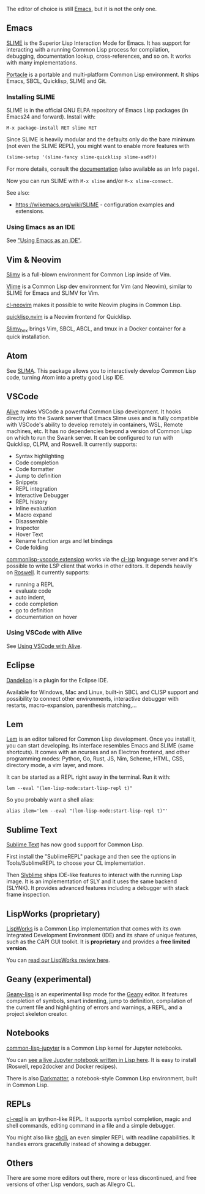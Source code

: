 The editor of choice is still [[https://www.gnu.org/software/emacs/][Emacs]], but it is not the only one.

** Emacs
   :PROPERTIES:
   :CUSTOM_ID: emacs
   :END:

[[https://github.com/slime/slime/][SLIME]] is the Superior Lisp
Interaction Mode for Emacs. It has support for interacting with a
running Common Lisp process for compilation, debugging, documentation
lookup, cross-references, and so on. It works with many implementations.

[[https://shinmera.github.io/portacle/][Portacle]] is a portable and
multi-platform Common Lisp environment. It ships Emacs, SBCL,
Quicklisp, SLIME and Git.

*** Installing SLIME
    :PROPERTIES:
    :CUSTOM_ID: installing-slime
    :END:

SLIME is in the official GNU ELPA repository of Emacs Lisp packages
(in Emacs24 and forward). Install with:

#+BEGIN_EXAMPLE
  M-x package-install RET slime RET
#+END_EXAMPLE

Since SLIME is heavily modular and the defaults only do the bare minimum (not
even the SLIME REPL), you might want to enable more features with

#+BEGIN_SRC lisp
  (slime-setup '(slime-fancy slime-quicklisp slime-asdf))
#+END_SRC

For more details, consult the
[[https://common-lisp.net/project/slime/doc/html/][documentation]] (also available
as an Info page).

Now you can run SLIME with =M-x slime= and/or =M-x slime-connect=.

See also:

- [[https://wikemacs.org/wiki/SLIME]] - configuration examples and extensions.

*** Using Emacs as an IDE
    :PROPERTIES:
    :CUSTOM_ID: using-emacs-as-an-ide
    :END:

See [[file:emacs-ide.org]["Using Emacs as an IDE"]].

** Vim & Neovim
   :PROPERTIES:
   :CUSTOM_ID: vim-neovim
   :END:

[[https://www.vim.org/scripts/script.php?script_id=2531][Slimv]] is a full-blown
environment for Common Lisp inside of Vim.

[[https://github.com/vlime/vlime][Vlime]] is a Common Lisp dev
environment for Vim (and Neovim), similar to SLIME for Emacs and SLIMV
for Vim.

[[https://github.com/adolenc/cl-neovim/][cl-neovim]] makes it possible to write
Neovim plugins in Common Lisp.

[[https://gitlab.com/HiPhish/quicklisp.nvim][quicklisp.nvim]] is a Neovim
frontend for Quicklisp.

[[https://github.com/justin2004/slimv_box][Slimv_box]] brings Vim, SBCL, ABCL,
and tmux in a Docker container for a quick installation.

** Atom
   :PROPERTIES:
   :CUSTOM_ID: atom
   :END:

See [[https://github.com/neil-lindquist/slima][SLIMA]]. This package
allows you to interactively develop Common Lisp code, turning
Atom into a pretty good Lisp IDE.

** VSCode
   :PROPERTIES:
   :CUSTOM_ID: vscode
   :END:

[[https://marketplace.visualstudio.com/items?itemName=rheller.alive][Alive]] makes
VSCode a powerful Common Lisp development. It hooks directly into the Swank
server that Emacs Slime uses and is fully compatible with VSCode's ability to
develop remotely in containers, WSL, Remote machines, etc. It has no
dependencies beyond a version of Common Lisp on which to run the Swank server.
It can be configured to run with Quicklisp, CLPM, and Roswell. It currently
supports:

- Syntax highlighting
- Code completion
- Code formatter
- Jump to definition
- Snippets
- REPL integration
- Interactive Debugger
- REPL history
- Inline evaluation
- Macro expand
- Disassemble
- Inspector
- Hover Text
- Rename function args and let bindings
- Code folding

[[https://marketplace.visualstudio.com/items?itemName=ailisp.commonlisp-vscode][commonlisp-vscode
extension]]
works via the [[https://github.com/ailisp/cl-lsp][cl-lsp]] language server and
it's possible to write LSP client that works in other editors. It depends
heavily on [[https://roswell.github.io/Home.html][Roswell]]. It currently
supports:

- running a REPL
- evaluate code
- auto indent,
- code completion
- go to definition
- documentation on hover

*** Using VSCode with Alive
    :PROPERTIES:
    :CUSTOM_ID: using-vscode-with-alive
    :END:

See [[file:vscode-alive.org][Using VSCode with Alive]].

** Eclipse
   :PROPERTIES:
   :CUSTOM_ID: eclipse
   :END:

[[https://github.com/Ragnaroek/dandelion][Dandelion]] is a plugin for the
Eclipse IDE.

Available for Windows, Mac and Linux, built-in SBCL and CLISP support
and possibility to connect other environments, interactive debugger
with restarts, macro-expansion, parenthesis matching,...

** Lem
   :PROPERTIES:
   :CUSTOM_ID: lem
   :END:

[[https://github.com/lem-project/lem/wiki][Lem]] is an editor tailored for Common Lisp development. Once you
install it, you can start developing. Its interface resembles Emacs
and SLIME (same shortcuts). It comes with an ncurses and an Electron
frontend, and other programming modes: Python, Go, Rust, JS, Nim,
Scheme, HTML, CSS, directory mode, a vim layer, and more.

It can be started as a REPL right away in the terminal. Run it with:

#+BEGIN_EXAMPLE
  lem --eval "(lem-lisp-mode:start-lisp-repl t)"
#+END_EXAMPLE

So you probably want a shell alias:

#+BEGIN_EXAMPLE
  alias ilem='lem --eval "(lem-lisp-mode:start-lisp-repl t)"'
#+END_EXAMPLE

** Sublime Text
   :PROPERTIES:
   :CUSTOM_ID: sublime-text
   :END:

[[http://www.sublimetext.com/3][Sublime Text]] has now good support for
Common Lisp.

First install the "SublimeREPL" package and then see the options
in Tools/SublimeREPL to choose your CL implementation.

Then [[https://github.com/s-clerc/slyblime][Slyblime]] ships IDE-like
features to interact with the running Lisp image. It is an
implementation of SLY and it uses the same backend (SLYNK). It
provides advanced features including a debugger with stack frame
inspection.

** LispWorks (proprietary)
   :PROPERTIES:
   :CUSTOM_ID: lispworks-proprietary
   :END:

[[http://www.lispworks.com/][LispWorks]] is a Common Lisp implementation that
comes with its own Integrated Development Environment (IDE) and its share of
unique features, such as the CAPI GUI toolkit. It is *proprietary* and
provides a *free limited version*.

You can [[file:lispworks.org][read our LispWorks review here]].

** Geany (experimental)
   :PROPERTIES:
   :CUSTOM_ID: geany-experimental
   :END:

[[https://github.com/jasom/geany-lisp][Geany-lisp]] is an experimental
lisp mode for the [[https://geany.org/][Geany]] editor. It features completion of symbols,
smart indenting, jump to definition, compilation of the current file and
highlighting of errors and warnings, a REPL, and a project skeleton creator.

** Notebooks
   :PROPERTIES:
   :CUSTOM_ID: notebooks
   :END:

[[https://github.com/yitzchak/common-lisp-jupyter][common-lisp-jupyter]] is a Common Lisp
kernel for Jupyter notebooks.

You can [[https://nbviewer.jupyter.org/github/yitzchak/common-lisp-jupyter/blob/master/examples/about.ipynb][see a live Jupyter notebook written in Lisp here]]. It is easy to install (Roswell, repo2docker and Docker recipes).

There is also [[https://github.com/tamamu/darkmatter][Darkmatter]], a notebook-style
Common Lisp environment, built in Common Lisp.

** REPLs
   :PROPERTIES:
   :CUSTOM_ID: repls
   :END:

[[https://github.com/koji-kojiro/cl-repl][cl-repl]] is an ipython-like REPL. It supports symbol completion, magic and shell commands, editing command in a file and a simple debugger.

You might also like [[https://github.com/hellerve/sbcli][sbcli]], an even simpler REPL with readline capabilities. It handles errors gracefully instead of showing a debugger.

** Others
   :PROPERTIES:
   :CUSTOM_ID: others
   :END:

There are some more editors out there, more or less discontinued, and
free versions of other Lisp vendors, such as Allegro CL.
